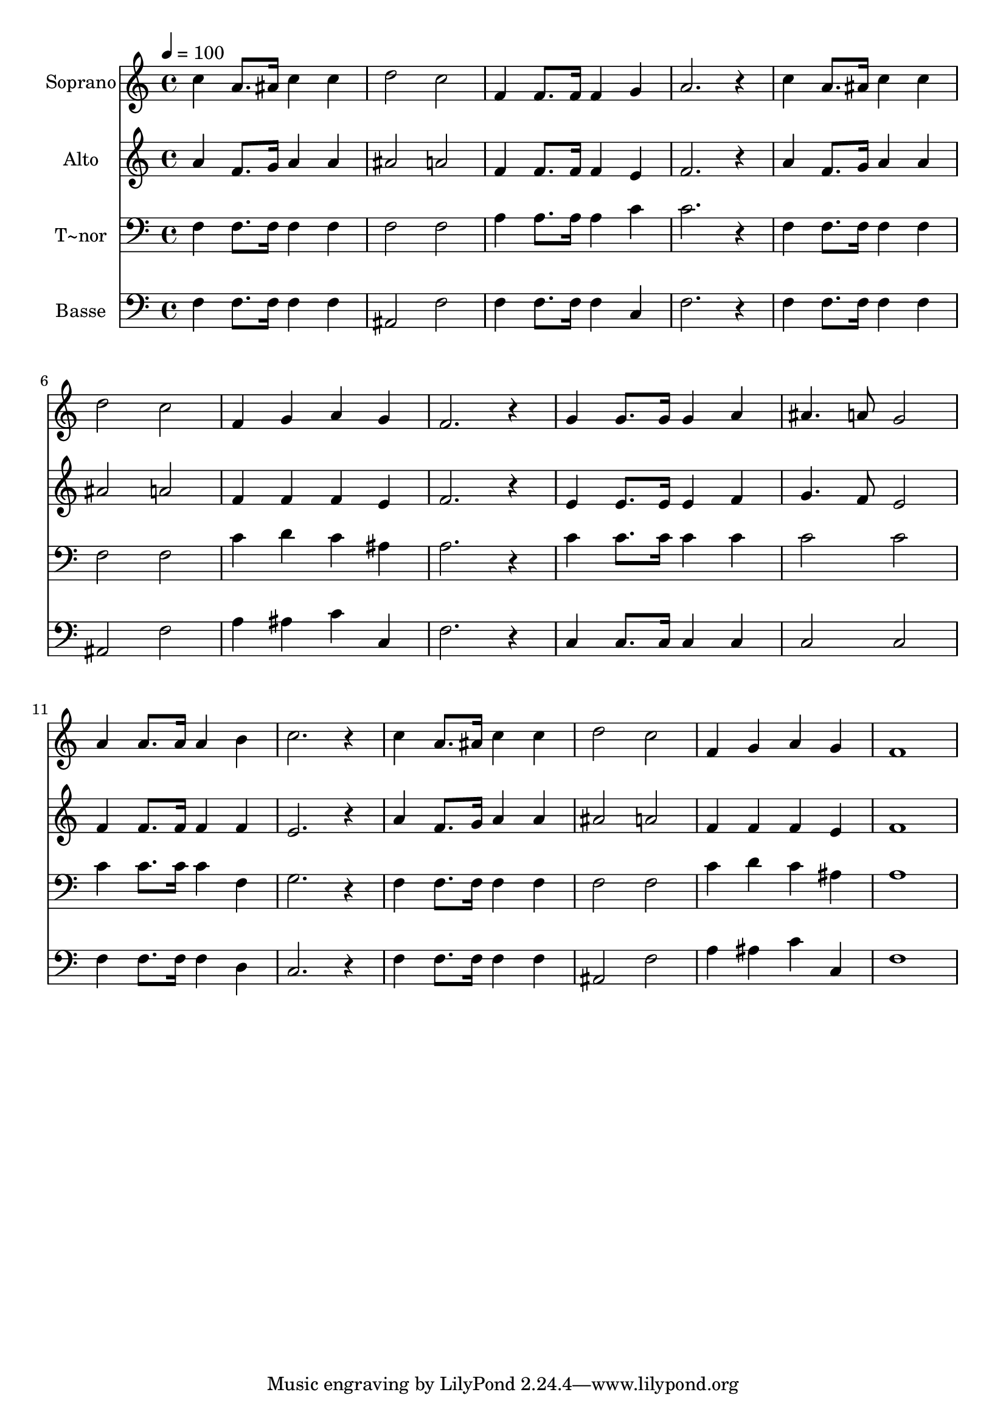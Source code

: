 % Lily was here -- automatically converted by /usr/bin/midi2ly from 446.mid
\version "2.14.0"

\layout {
  \context {
    \Voice
    \remove "Note_heads_engraver"
    \consists "Completion_heads_engraver"
    \remove "Rest_engraver"
    \consists "Completion_rest_engraver"
  }
}

trackAchannelA = {
  
  \time 4/4 
  
  \tempo 4 = 100 
  
}

trackA = <<
  \context Voice = voiceA \trackAchannelA
>>


trackBchannelA = {
  
  \set Staff.instrumentName = "Soprano"
  
}

trackBchannelB = \relative c {
  c''4 a8. ais16 c4 c 
  | % 2
  d2 c 
  | % 3
  f,4 f8. f16 f4 g 
  | % 4
  a2. r4 
  | % 5
  c a8. ais16 c4 c 
  | % 6
  d2 c 
  | % 7
  f,4 g a g 
  | % 8
  f2. r4 
  | % 9
  g g8. g16 g4 a 
  | % 10
  ais4. a8 g2 
  | % 11
  a4 a8. a16 a4 b 
  | % 12
  c2. r4 
  | % 13
  c a8. ais16 c4 c 
  | % 14
  d2 c 
  | % 15
  f,4 g a g 
  | % 16
  f1 
  | % 17
  
}

trackB = <<
  \context Voice = voiceA \trackBchannelA
  \context Voice = voiceB \trackBchannelB
>>


trackCchannelA = {
  
  \set Staff.instrumentName = "Alto"
  
}

trackCchannelC = \relative c {
  a''4 f8. g16 a4 a 
  | % 2
  ais2 a 
  | % 3
  f4 f8. f16 f4 e 
  | % 4
  f2. r4 
  | % 5
  a f8. g16 a4 a 
  | % 6
  ais2 a 
  | % 7
  f4 f f e 
  | % 8
  f2. r4 
  | % 9
  e e8. e16 e4 f 
  | % 10
  g4. f8 e2 
  | % 11
  f4 f8. f16 f4 f 
  | % 12
  e2. r4 
  | % 13
  a f8. g16 a4 a 
  | % 14
  ais2 a 
  | % 15
  f4 f f e 
  | % 16
  f1 
  | % 17
  
}

trackC = <<
  \context Voice = voiceA \trackCchannelA
  \context Voice = voiceB \trackCchannelC
>>


trackDchannelA = {
  
  \set Staff.instrumentName = "T~nor"
  
}

trackDchannelC = \relative c {
  f4 f8. f16 f4 f 
  | % 2
  f2 f 
  | % 3
  a4 a8. a16 a4 c 
  | % 4
  c2. r4 
  | % 5
  f, f8. f16 f4 f 
  | % 6
  f2 f 
  | % 7
  c'4 d c ais 
  | % 8
  a2. r4 
  | % 9
  c c8. c16 c4 c 
  | % 10
  c2 c 
  | % 11
  c4 c8. c16 c4 f, 
  | % 12
  g2. r4 
  | % 13
  f f8. f16 f4 f 
  | % 14
  f2 f 
  | % 15
  c'4 d c ais 
  | % 16
  a1 
  | % 17
  
}

trackD = <<

  \clef bass
  
  \context Voice = voiceA \trackDchannelA
  \context Voice = voiceB \trackDchannelC
>>


trackEchannelA = {
  
  \set Staff.instrumentName = "Basse"
  
}

trackEchannelC = \relative c {
  f4 f8. f16 f4 f 
  | % 2
  ais,2 f' 
  | % 3
  f4 f8. f16 f4 c 
  | % 4
  f2. r4 
  | % 5
  f f8. f16 f4 f 
  | % 6
  ais,2 f' 
  | % 7
  a4 ais c c, 
  | % 8
  f2. r4 
  | % 9
  c c8. c16 c4 c 
  | % 10
  c2 c 
  | % 11
  f4 f8. f16 f4 d 
  | % 12
  c2. r4 
  | % 13
  f f8. f16 f4 f 
  | % 14
  ais,2 f' 
  | % 15
  a4 ais c c, 
  | % 16
  f1 
  | % 17
  
}

trackE = <<

  \clef bass
  
  \context Voice = voiceA \trackEchannelA
  \context Voice = voiceB \trackEchannelC
>>


\score {
  <<
    \context Staff=trackB \trackA
    \context Staff=trackB \trackB
    \context Staff=trackC \trackA
    \context Staff=trackC \trackC
    \context Staff=trackD \trackA
    \context Staff=trackD \trackD
    \context Staff=trackE \trackA
    \context Staff=trackE \trackE
  >>
  \layout {}
  \midi {}
}
